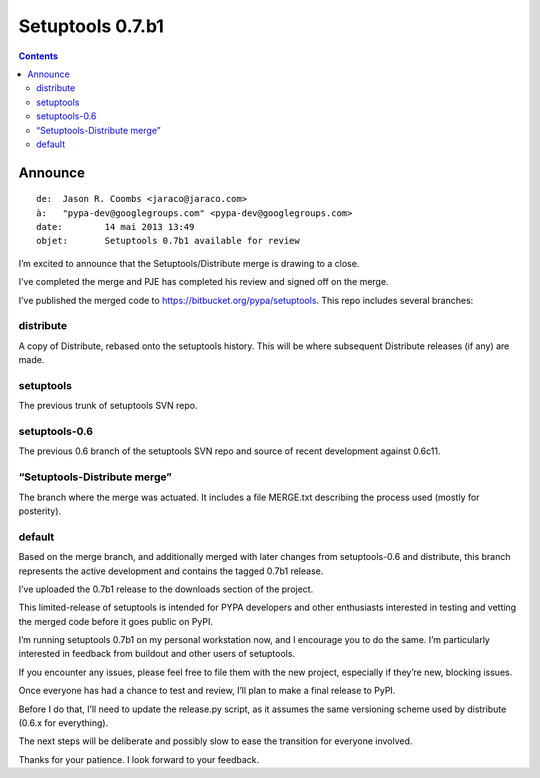 ﻿



.. _setuptools_0.7.b1:

===================================
Setuptools 0.7.b1
===================================


.. contents::
   :depth: 3


Announce
========

::

    de:	 Jason R. Coombs <jaraco@jaraco.com>
    à:	 "pypa-dev@googlegroups.com" <pypa-dev@googlegroups.com>
    date:	 14 mai 2013 13:49
    objet:	 Setuptools 0.7b1 available for review

I’m excited to announce that the Setuptools/Distribute merge is drawing 
to a close. 

I’ve completed the merge and PJE has completed his review and signed off on the merge.


I’ve published the merged code to https://bitbucket.org/pypa/setuptools.
This repo includes several branches:

distribute
----------

A copy of Distribute, rebased onto the setuptools history. 
This will be where subsequent Distribute releases (if any) are made.

 

setuptools
-----------

The previous trunk of setuptools SVN repo.

setuptools-0.6
---------------

The previous 0.6 branch of the setuptools SVN repo and source of recent 
development against 0.6c11.

 

“Setuptools-Distribute merge”
------------------------------

The branch where the merge was actuated. It includes a file MERGE.txt 
describing the process used (mostly for posterity).

 
default
--------

Based on the merge branch, and additionally merged with later changes 
from setuptools-0.6 and distribute, this branch represents the active 
development and contains the tagged 0.7b1 release.

I’ve uploaded the 0.7b1 release to the downloads section of the project. 

This limited-release of setuptools is intended for PYPA developers and 
other enthusiasts interested in testing and vetting the merged code 
before it goes public on PyPI.

I’m running setuptools 0.7b1 on my personal workstation now, and I 
encourage you to do the same. I’m particularly interested in feedback 
from buildout and other users of setuptools.

If you encounter any issues, please feel free to file them with the new 
project, especially if they’re new, blocking issues. 

Once everyone has had a chance to test and review, I’ll plan to make a 
final release to PyPI. 

Before I do that, I’ll need to update the release.py script, as it assumes 
the same versioning scheme used by distribute (0.6.x for everything).

The next steps will be deliberate and possibly slow to ease the transition 
for everyone involved. 

Thanks for your patience. I look forward to your feedback.







